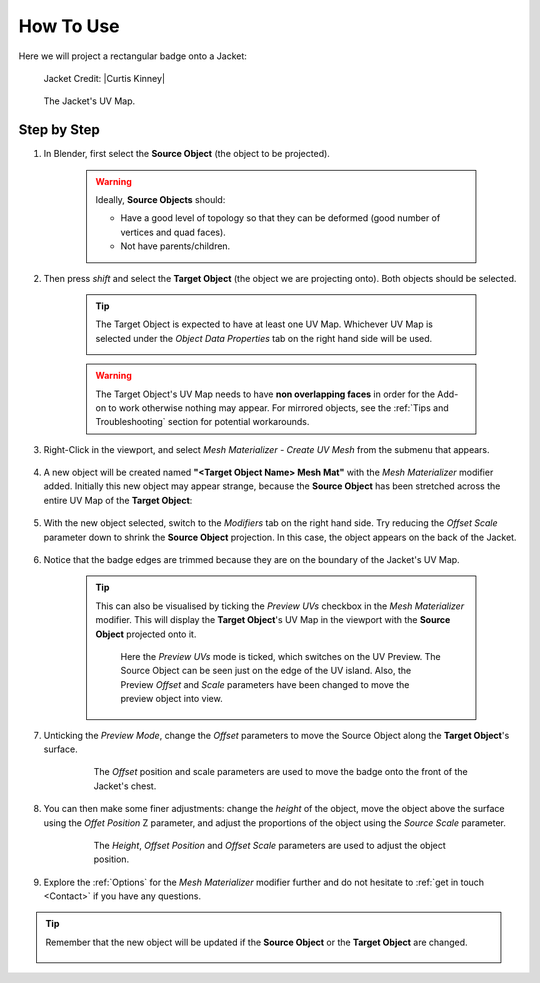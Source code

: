 #####################################
How To Use
#####################################

Here we will project a rectangular badge onto a Jacket:

.. figure:: images/mesh_mat_howto.jpg
    :alt: Mesh Materializer

    Jacket Credit: |Curtis Kinney|

.. |Curtis Kinney| raw:: html

   <a href="https://skfb.ly/6U8uT">Curtis Kinney</a>

.. figure:: images/jacket_uv_map.jpg
    :alt: Mesh Materializer

    The Jacket's UV Map.



===========================
Step by Step
===========================

#. In Blender, first select the **Source Object** (the object to be projected).

    .. image:: images/source_object_select.jpg
        :alt: Mesh Materializer

    .. warning::

        Ideally, **Source Objects** should:

        * Have a good level of topology so that they can be deformed (good number of vertices and quad faces).
        * Not have parents/children.

#. Then press *shift* and select the **Target Object** (the object we are projecting onto).  Both objects should be selected.

    .. tip::

        The Target Object is expected to have at least one UV Map.  Whichever UV Map is selected under the *Object Data Properties* tab on the right hand side will be used.

        .. image:: images/target_object_select.jpg
            :alt: Mesh Materializer

    .. warning::

        The Target Object's UV Map needs to have **non overlapping faces** in order for the Add-on to work otherwise nothing may appear.  For mirrored objects, see the :ref:`Tips and Troubleshooting` section for potential workarounds.

#. Right-Click in the viewport, and select *Mesh Materializer - Create UV Mesh* from the submenu that appears.

    .. image:: images/right-click-menu.jpg
        :alt: Mesh Materializer

#. A new object will be created named **"<Target Object Name> Mesh Mat"** with the *Mesh Materializer* modifier added.  Initially this new object may appear strange, because the **Source Object** has been stretched across the entire UV Map of the **Target Object**:

    .. image:: images/howto_initial.jpg
        :alt: Mesh Materializer

#. With the new object selected, switch to the *Modifiers* tab on the right hand side.  Try reducing the *Offset Scale* parameter down to shrink the **Source Object** projection.  In this case, the object appears on the back of the Jacket.

    .. image:: images/mesh_mat_scaling.gif
        :alt: Mesh Materializer

#. Notice that the badge edges are trimmed because they are on the boundary of the Jacket's UV Map.

    .. image:: images/badge_trimmed.jpg
        :alt: Mesh Materializer


    .. tip::

        This can also be visualised by ticking the *Preview UVs* checkbox in the *Mesh Materializer* modifier.  This will display the **Target Object**'s UV Map in the viewport with the **Source Object** projected onto it.

        .. figure:: images/preview_uvs_jacket.jpg
            :alt: Mesh Materializer

            Here the *Preview UVs* mode is ticked, which switches on the UV Preview.  The Source Object can be seen just on the edge of the UV island.  Also, the Preview *Offset* and *Scale* parameters have been changed to move the preview object into view.

#. Unticking the *Preview Mode*, change the *Offset* parameters to move the Source Object along the **Target Object**'s surface.

    .. figure:: images/mesh_mat_jacket_moving_badge.gif
        :alt: Mesh Materializer

        The *Offset* position and scale parameters are used to move the badge onto the front of the Jacket's chest.

#. You can then make some finer adjustments: change the *height* of the object, move the object above the surface using the *Offet Position* Z parameter, and adjust the proportions of the object using the *Source Scale* parameter.

    .. figure:: images/mesh_mat_jacket_adjusting_badge.gif
        :alt: Mesh Materializer

        The *Height*, *Offset Position* and *Offset Scale* parameters are used to adjust the object position.

#. Explore the :ref:`Options` for the *Mesh Materializer* modifier further and do not hesitate to :ref:`get in touch <Contact>` if you have any questions.

.. tip::

    Remember that the new object will be updated if the **Source Object** or the **Target Object** are changed.

    .. figure:: images/change_source_obj.gif
        :alt: Mesh Materializer

